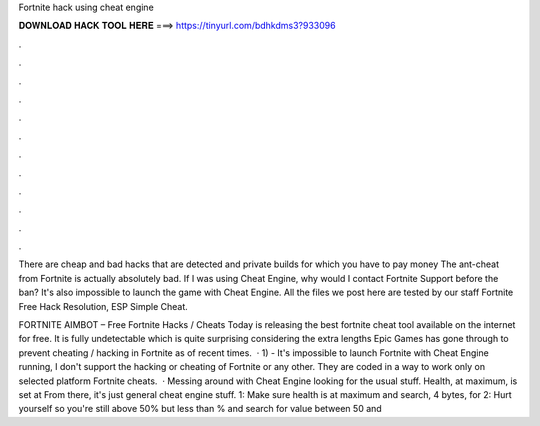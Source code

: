 Fortnite hack using cheat engine



𝐃𝐎𝐖𝐍𝐋𝐎𝐀𝐃 𝐇𝐀𝐂𝐊 𝐓𝐎𝐎𝐋 𝐇𝐄𝐑𝐄 ===> https://tinyurl.com/bdhkdms3?933096



.



.



.



.



.



.



.



.



.



.



.



.

There are cheap and bad hacks that are detected and private builds for which you have to pay money The ant-cheat from Fortnite is actually absolutely bad. If I was using Cheat Engine, why would I contact Fortnite Support before the ban? It's also impossible to launch the game with Cheat Engine. All the files we post here are tested by our staff Fortnite Free Hack Resolution, ESP Simple Cheat.

FORTNITE AIMBOT – Free Fortnite Hacks / Cheats Today  is releasing the best fortnite cheat tool available on the internet for free. It is fully undetectable which is quite surprising considering the extra lengths Epic Games has gone through to prevent cheating / hacking in Fortnite as of recent times.  · 1) - It's impossible to launch Fortnite with Cheat Engine running, I don't support the hacking or cheating of Fortnite or any other. They are coded in a way to work only on selected platform Fortnite cheats.  · Messing around with Cheat Engine looking for the usual stuff. Health, at maximum, is set at From there, it's just general cheat engine stuff. 1: Make sure health is at maximum and search, 4 bytes, for 2: Hurt yourself so you're still above 50% but less than % and search for value between 50 and 
